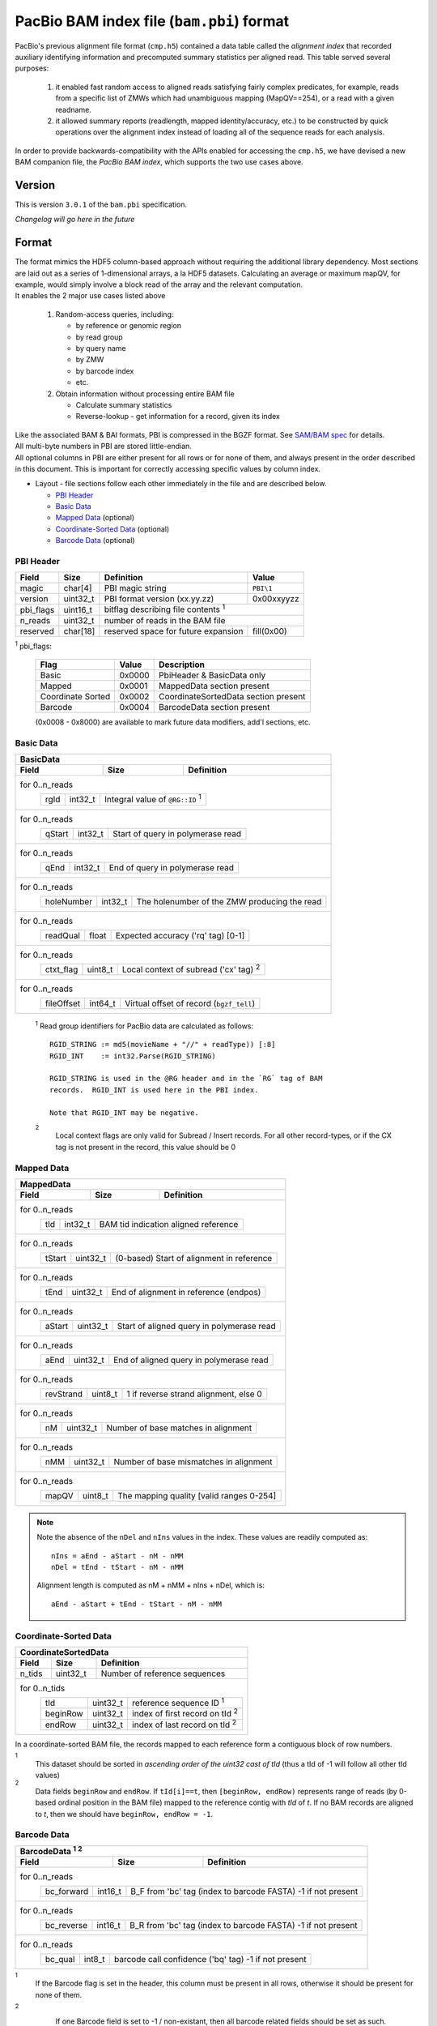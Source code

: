 ==========================================
PacBio BAM index file (``bam.pbi``) format
==========================================

.. moduleauthor:: Derek Barnett, David Alexander, Marcus Kinsella, Yuan Li, James Drake

PacBio's previous alignment file format (``cmp.h5``) contained a data
table called the *alignment index* that recorded auxiliary identifying
information and precomputed summary statistics per aligned read.  This
table served several purposes:

  1. it enabled fast random access to aligned reads satisfying fairly
     complex predicates, for example, reads from a specific list of
     ZMWs which had unambiguous mapping (MapQV==254), or a read with a
     given readname.

  2. it allowed summary reports (readlength, mapped identity/accuracy,
     etc.) to be constructed by quick operations over the alignment
     index instead of loading all of the sequence reads for each
     analysis.

In order to provide backwards-compatibility with the APIs enabled for
accessing the ``cmp.h5``, we have devised a new BAM companion file,
the *PacBio BAM index*, which supports the two use cases above.    

Version
=======

This is version ``3.0.1`` of the ``bam.pbi`` specification.

*Changelog will go here in the future*

Format 
===========

| The format mimics the HDF5 column-based approach without requiring the additional 
  library dependency. Most sections are laid out as a series of 1-dimensional arrays, 
  a la HDF5 datasets. Calculating an average or maximum mapQV, for example, would 
  simply involve a block read of the array and the relevant computation. 

| It enables the 2 major use cases listed above

  1. Random-access queries, including:

     * by reference or genomic region
     * by read group
     * by query name
     * by ZMW 
     * by barcode index
     * etc.
   
  2. Obtain information without processing entire BAM file

     * Calculate summary statistics
     * Reverse-lookup - get information for a record, given its index 

| Like the associated BAM & BAI formats, PBI is compressed in the BGZF format. 
  See `SAM/BAM spec`_ for details.

| All multi-byte numbers in PBI are stored little-endian. 

| All optional columns in PBI are either present for all rows or for none of them,
  and always present in the order described in this document. This is important 
  for correctly accessing specific values by column index.

* Layout - file sections follow each other immediately in the file and are described below.

  * `PBI Header`_ 
  * `Basic Data`_
  * `Mapped Data`_ (optional)
  * `Coordinate-Sorted Data`_ (optional)
  * `Barcode Data`_ (optional)

.. _PBI Header:

PBI Header
----------

+-----------+----------+-------------------------------------+---------------+
| Field     | Size     | Definition                          | Value         |
+===========+==========+=====================================+===============+
| magic     | char[4]  | PBI magic string                    | ``PBI\1``     |
+-----------+----------+-------------------------------------+---------------+
| version   | uint32_t | PBI format version (xx.yy.zz)       | 0x00xxyyzz    |
+-----------+----------+-------------------------------------+---------------+
| pbi_flags | uint16_t | bitflag describing file contents :sup:`1`           |
+-----------+----------+-------------------------------------+---------------+
| n_reads   | uint32_t | number of reads in the BAM file                     |
+-----------+----------+-------------------------------------+---------------+
| reserved  | char[18] | reserved space for future expansion | fill(0x00)    |
+-----------+----------+-------------------------------------+---------------+

:sup:`1` pbi_flags:

 +-------------------+--------+-----------------------------------------------+
 | Flag              | Value  | Description                                   |
 +===================+========+===============================================+
 | Basic             | 0x0000 | PbiHeader & BasicData only                    |
 +-------------------+--------+-----------------------------------------------+
 | Mapped            | 0x0001 | MappedData section present                    |
 +-------------------+--------+-----------------------------------------------+
 | Coordinate Sorted | 0x0002 | CoordinateSortedData section present          |
 +-------------------+--------+-----------------------------------------------+
 | Barcode           | 0x0004 | BarcodeData section present                   |
 +-------------------+--------+-----------------------------------------------+
  
 (0x0008 - 0x8000) are available to mark future data modifiers, add'l sections, etc.  
  
.. _Basic Data:  
  
Basic Data
----------

+----------------+----------+-----------------------------------------------+
| BasicData                                                                 |
+----------------+----------+-----------------------------------------------+
| Field          | Size     | Definition                                    |
+================+==========+===============================================+
| for 0..n_reads                                                            |
|  +-------------+----------+---------------------------------------------+ |
|  | rgId        | int32_t  | Integral value of ``@RG::ID`` :sup:`1`      | |
|  +-------------+----------+---------------------------------------------+ |
+----------------+----------+-----------------------------------------------+
| for 0..n_reads                                                            |
|  +-------------+----------+---------------------------------------------+ |
|  | qStart      | int32_t  | Start of query in polymerase read           | |
|  +-------------+----------+---------------------------------------------+ |
+----------------+----------+-----------------------------------------------+
| for 0..n_reads                                                            |
|  +-------------+----------+---------------------------------------------+ |
|  | qEnd        | int32_t  | End of query in polymerase read             | |
|  +-------------+----------+---------------------------------------------+ |
+----------------+----------+-----------------------------------------------+
| for 0..n_reads                                                            |
|  +-------------+----------+---------------------------------------------+ |
|  | holeNumber  | int32_t  | The holenumber of the ZMW producing the read| |
|  +-------------+----------+---------------------------------------------+ |
+----------------+----------+-----------------------------------------------+
| for 0..n_reads                                                            |
|  +-------------+----------+--------------------------------------------+  |
|  | readQual    | float    | Expected accuracy ('rq' tag) [0-1]         |  |
|  +-------------+----------+--------------------------------------------+  |
+----------------+----------+-----------------------------------------------+
| for 0..n_reads                                                            |
|  +-------------+----------+---------------------------------------------+ |
|  | ctxt_flag   | uint8_t  | Local context of subread ('cx' tag) :sup:`2`| |
|  +-------------+----------+---------------------------------------------+ |
+----------------+----------+-----------------------------------------------+
| for 0..n_reads                                                            |
|  +-------------+----------+--------------------------------------------+  |
|  | fileOffset  | int64_t  | Virtual offset of record (``bgzf_tell``)   |  |
|  +-------------+----------+--------------------------------------------+  |
+----------------+----------+-----------------------------------------------+

  :sup:`1` Read group identifiers for PacBio data are calculated as follows::

     RGID_STRING := md5(movieName + "//" + readType)) [:8]
     RGID_INT    := int32.Parse(RGID_STRING)

     RGID_STRING is used in the @RG header and in the `RG` tag of BAM
     records.  RGID_INT is used here in the PBI index.

     Note that RGID_INT may be negative.

  :sup:`2` 
    Local context flags are only valid for Subread / Insert records. For all
    other record-types, or if the CX tag is not present in the record, this
    value should be 0

.. _Mapped Data:

Mapped Data
------------

+----------------+----------+-----------------------------------------------+
| MappedData                                                                |
+----------------+----------+-----------------------------------------------+
| Field          | Size     | Definition                                    |
+================+==========+===============================================+
| for 0..n_reads                                                            |
|  +-------------+----------+-------------------------------------------+   |
|  | tId         | int32_t  | BAM tid indication aligned reference      |   |
|  +-------------+----------+-------------------------------------------+   |
+----------------+----------+-----------------------------------------------+
| for 0..n_reads                                                            |
|  +-------------+----------+-------------------------------------------+   |
|  | tStart      | uint32_t | (0-based) Start of alignment in reference |   |
|  +-------------+----------+-------------------------------------------+   |
+----------------+----------+-----------------------------------------------+
| for 0..n_reads                                                            |
|  +-------------+----------+-------------------------------------------+   |
|  | tEnd        | uint32_t | End of alignment in reference (endpos)    |   |
|  +-------------+----------+-------------------------------------------+   |
+----------------+----------+-----------------------------------------------+
| for 0..n_reads                                                            |
|  +-------------+----------+-------------------------------------------+   |
|  | aStart      | uint32_t | Start of aligned query in polymerase read |   |
|  +-------------+----------+-------------------------------------------+   |
+----------------+----------+-----------------------------------------------+
| for 0..n_reads                                                            |
|  +-------------+----------+-------------------------------------------+   |
|  | aEnd        | uint32_t | End of aligned query in polymerase read   |   |
|  +-------------+----------+-------------------------------------------+   |
+----------------+----------+-----------------------------------------------+
| for 0..n_reads                                                            |
|  +-------------+----------+-------------------------------------------+   |
|  | revStrand   | uint8_t  | 1 if reverse strand alignment, else 0     |   |
|  +-------------+----------+-------------------------------------------+   |
+----------------+----------+-----------------------------------------------+
| for 0..n_reads                                                            |
|  +-------------+----------+-------------------------------------------+   |
|  | nM          | uint32_t | Number of base matches in alignment       |   |
|  +-------------+----------+-------------------------------------------+   |
+----------------+----------+-----------------------------------------------+
| for 0..n_reads                                                            |
|  +-------------+----------+-------------------------------------------+   |
|  | nMM         | uint32_t | Number of base mismatches in alignment    |   |
|  +-------------+----------+-------------------------------------------+   |
+----------------+----------+-----------------------------------------------+
| for 0..n_reads                                                            |
|  +-------------+----------+-------------------------------------------+   |
|  | mapQV       | uint8_t  | The mapping quality [valid ranges 0-254]  |   |
|  +-------------+----------+-------------------------------------------+   |
+----------------+----------+-----------------------------------------------+

.. note:: 
  Note the absence of the ``nDel`` and ``nIns`` values in the index. 
  These values are readily computed as::
    
    nIns = aEnd - aStart - nM - nMM
    nDel = tEnd - tStart - nM - nMM
    
  Alignment length is computed as nM + nMM + nIns + nDel, which is::

    aEnd - aStart + tEnd - tStart - nM - nMM

.. _Coordinate-Sorted Data:

Coordinate-Sorted Data
------------------------
    
+----------------+----------+-----------------------------------------------+
| CoordinateSortedData                                                      |
+----------------+----------+-----------------------------------------------+
| Field          | Size     | Definition                                    | 
+================+==========+===============================================+
| n_tids         | uint32_t | Number of reference sequences                 |
+----------------+----------+-----------------------------------------------+
| for 0..n_tids                                                             |
|  +----------+----------+---------------------------------------+          |
|  | tId      | uint32_t | reference sequence ID :sup:`1`        |          |
|  +----------+----------+---------------------------------------+          |
|  | beginRow | uint32_t | index of first record on tId :sup:`2` |          |
|  +----------+----------+---------------------------------------+          |
|  | endRow   | uint32_t | index of last record on tId :sup:`2`  |          |
|  +----------+----------+---------------------------------------+          |
+----------------+----------+-----------------------------------------------+

In a coordinate-sorted BAM file, the records mapped to each reference form 
a contiguous block of row numbers. 
 
:sup:`1` 
  This dataset should be sorted in *ascending order of the uint32 cast of tId* 
  (thus a tId of -1 will follow all other tId values)
 
:sup:`2` 
  Data fields ``beginRow`` and ``endRow``.  If ``tId[i]==t``, then 
  ``[beginRow, endRow)`` represents range of reads (by 0-based
  ordinal position in the BAM file) mapped to the reference contig 
  with *tId* of *t*.  If no BAM records are aligned to *t*, then we
  should have ``beginRow, endRow = -1``.

.. _`Barcode Data`:

Barcode Data
---------------

+---------------+----------+----------------------------------------------+
| BarcodeData :sup:`1` :sup:`2`                                           |
+---------------+----------+----------------------------------------------+
| Field         | Size     | Definition                                   | 
+===============+==========+==============================================+
| for 0..n_reads                                                          |
|  +------------+----------+--------------------------------------------+ |
|  | bc_forward | int16_t  | B_F from 'bc' tag (index to barcode FASTA) | |
|  |            |          | -1 if not present                          | |
|  +------------+----------+--------------------------------------------+ |
+---------------+----------+----------------------------------------------+
| for 0..n_reads                                                          |
|  +------------+----------+--------------------------------------------+ |
|  | bc_reverse | int16_t  | B_R from 'bc' tag (index to barcode FASTA) | |
|  |            |          | -1 if not present                          | |
|  +------------+----------+--------------------------------------------+ |
+---------------+----------+----------------------------------------------+
| for 0..n_reads                                                          |
|  +------------+----------+--------------------------------------------+ |
|  | bc_qual    | int8_t   | barcode call confidence ('bq' tag)         | |
|  |            |          | -1 if not present                          | |
|  +------------+----------+--------------------------------------------+ |
+---------------+----------+----------------------------------------------+

:sup:`1`
    If the Barcode flag is set in the header, this column must be present
    in all rows, otherwise it should be present for none of them.

:sup:`2`
    If one Barcode field is set to -1 / non-existant, then all barcode
    related fields should be set as such.

 .. _`SAM/BAM spec`: http://samtools.github.io/hts-specs/SAMv1.pdf
